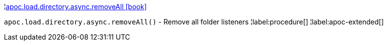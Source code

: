 ¦xref::overview/apoc.load.directory.async/apoc.load.directory.async.removeAll.adoc[apoc.load.directory.async.removeAll icon:book[]] +

`apoc.load.directory.async.removeAll()` - Remove all folder listeners
¦label:procedure[]
¦label:apoc-extended[]
